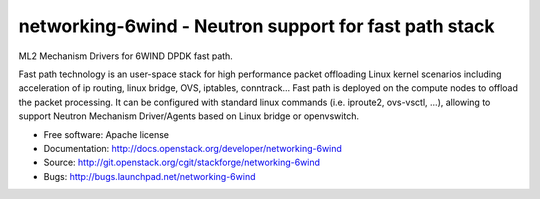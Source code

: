 ======================================================
networking-6wind - Neutron support for fast path stack
======================================================

ML2 Mechanism Drivers for 6WIND DPDK fast path.

Fast path technology is an user-space stack for high performance packet
offloading Linux kernel scenarios including acceleration of ip routing,
linux bridge, OVS, iptables, conntrack... Fast path is deployed on the compute
nodes to offload the packet processing. It can be configured with standard
linux commands (i.e. iproute2, ovs-vsctl, ...), allowing to support Neutron
Mechanism Driver/Agents based on Linux bridge or openvswitch.

* Free software: Apache license
* Documentation: http://docs.openstack.org/developer/networking-6wind
* Source: http://git.openstack.org/cgit/stackforge/networking-6wind
* Bugs: http://bugs.launchpad.net/networking-6wind
